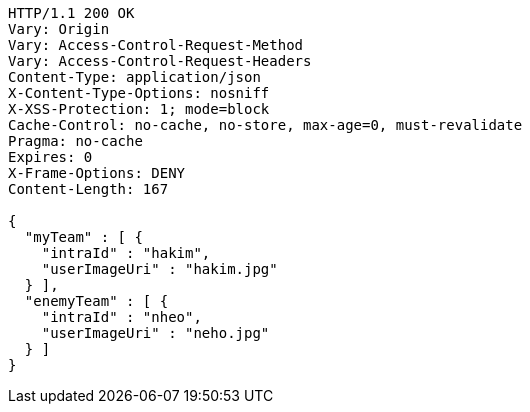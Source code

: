 [source,http,options="nowrap"]
----
HTTP/1.1 200 OK
Vary: Origin
Vary: Access-Control-Request-Method
Vary: Access-Control-Request-Headers
Content-Type: application/json
X-Content-Type-Options: nosniff
X-XSS-Protection: 1; mode=block
Cache-Control: no-cache, no-store, max-age=0, must-revalidate
Pragma: no-cache
Expires: 0
X-Frame-Options: DENY
Content-Length: 167

{
  "myTeam" : [ {
    "intraId" : "hakim",
    "userImageUri" : "hakim.jpg"
  } ],
  "enemyTeam" : [ {
    "intraId" : "nheo",
    "userImageUri" : "neho.jpg"
  } ]
}
----